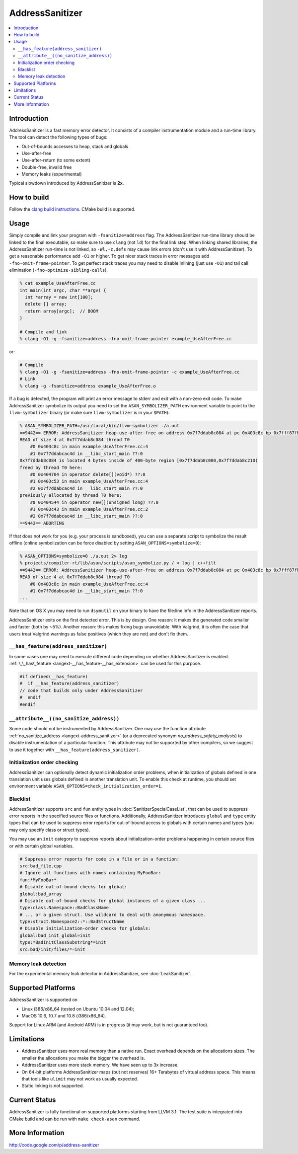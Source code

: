 ================
AddressSanitizer
================

.. contents::
   :local:

Introduction
============

AddressSanitizer is a fast memory error detector. It consists of a compiler
instrumentation module and a run-time library. The tool can detect the
following types of bugs:

* Out-of-bounds accesses to heap, stack and globals
* Use-after-free
* Use-after-return (to some extent)
* Double-free, invalid free
* Memory leaks (experimental)

Typical slowdown introduced by AddressSanitizer is **2x**.

How to build
============

Follow the `clang build instructions <../get_started.html>`_. CMake build is
supported.

Usage
=====

Simply compile and link your program with ``-fsanitize=address`` flag.  The
AddressSanitizer run-time library should be linked to the final executable, so
make sure to use ``clang`` (not ``ld``) for the final link step.  When linking
shared libraries, the AddressSanitizer run-time is not linked, so
``-Wl,-z,defs`` may cause link errors (don't use it with AddressSanitizer).  To
get a reasonable performance add ``-O1`` or higher.  To get nicer stack traces
in error messages add ``-fno-omit-frame-pointer``.  To get perfect stack traces
you may need to disable inlining (just use ``-O1``) and tail call elimination
(``-fno-optimize-sibling-calls``).

.. code-block:: console

    % cat example_UseAfterFree.cc
    int main(int argc, char **argv) {
      int *array = new int[100];
      delete [] array;
      return array[argc];  // BOOM
    }

    # Compile and link
    % clang -O1 -g -fsanitize=address -fno-omit-frame-pointer example_UseAfterFree.cc

or:

.. code-block:: console

    # Compile
    % clang -O1 -g -fsanitize=address -fno-omit-frame-pointer -c example_UseAfterFree.cc
    # Link
    % clang -g -fsanitize=address example_UseAfterFree.o

If a bug is detected, the program will print an error message to stderr and
exit with a non-zero exit code. To make AddressSanitizer symbolize its output
you need to set the ``ASAN_SYMBOLIZER_PATH`` environment variable to point to
the ``llvm-symbolizer`` binary (or make sure ``llvm-symbolizer`` is in your
``$PATH``):

.. code-block:: console

    % ASAN_SYMBOLIZER_PATH=/usr/local/bin/llvm-symbolizer ./a.out
    ==9442== ERROR: AddressSanitizer heap-use-after-free on address 0x7f7ddab8c084 at pc 0x403c8c bp 0x7fff87fb82d0 sp 0x7fff87fb82c8
    READ of size 4 at 0x7f7ddab8c084 thread T0
        #0 0x403c8c in main example_UseAfterFree.cc:4
        #1 0x7f7ddabcac4d in __libc_start_main ??:0
    0x7f7ddab8c084 is located 4 bytes inside of 400-byte region [0x7f7ddab8c080,0x7f7ddab8c210)
    freed by thread T0 here:
        #0 0x404704 in operator delete[](void*) ??:0
        #1 0x403c53 in main example_UseAfterFree.cc:4
        #2 0x7f7ddabcac4d in __libc_start_main ??:0
    previously allocated by thread T0 here:
        #0 0x404544 in operator new[](unsigned long) ??:0
        #1 0x403c43 in main example_UseAfterFree.cc:2
        #2 0x7f7ddabcac4d in __libc_start_main ??:0
    ==9442== ABORTING

If that does not work for you (e.g. your process is sandboxed), you can use a
separate script to symbolize the result offline (online symbolization can be
force disabled by setting ``ASAN_OPTIONS=symbolize=0``):

.. code-block:: console

    % ASAN_OPTIONS=symbolize=0 ./a.out 2> log
    % projects/compiler-rt/lib/asan/scripts/asan_symbolize.py / < log | c++filt
    ==9442== ERROR: AddressSanitizer heap-use-after-free on address 0x7f7ddab8c084 at pc 0x403c8c bp 0x7fff87fb82d0 sp 0x7fff87fb82c8
    READ of size 4 at 0x7f7ddab8c084 thread T0
        #0 0x403c8c in main example_UseAfterFree.cc:4
        #1 0x7f7ddabcac4d in __libc_start_main ??:0
    ...

Note that on OS X you may need to run ``dsymutil`` on your binary to have the
file\:line info in the AddressSanitizer reports.

AddressSanitizer exits on the first detected error. This is by design.
One reason: it makes the generated code smaller and faster (both by
~5%). Another reason: this makes fixing bugs unavoidable. With Valgrind,
it is often the case that users treat Valgrind warnings as false
positives (which they are not) and don't fix them.

``__has_feature(address_sanitizer)``
------------------------------------

In some cases one may need to execute different code depending on whether
AddressSanitizer is enabled.
:ref:`\_\_has\_feature <langext-__has_feature-__has_extension>` can be used for
this purpose.

.. code-block:: c

    #if defined(__has_feature)
    #  if __has_feature(address_sanitizer)
    // code that builds only under AddressSanitizer
    #  endif
    #endif

``__attribute__((no_sanitize_address))``
-----------------------------------------------

Some code should not be instrumented by AddressSanitizer. One may use the
function attribute
:ref:`no_sanitize_address <langext-address_sanitizer>`
(or a deprecated synonym `no_address_safety_analysis`)
to disable instrumentation of a particular function. This attribute may not be
supported by other compilers, so we suggest to use it together with
``__has_feature(address_sanitizer)``.

Initialization order checking
-----------------------------

AddressSanitizer can optionally detect dynamic initialization order problems,
when initialization of globals defined in one translation unit uses
globals defined in another translation unit. To enable this check at runtime,
you should set environment variable
``ASAN_OPTIONS=check_initialization_order=1``.

Blacklist
---------

AddressSanitizer supports ``src`` and ``fun`` entity types in
:doc:`SanitizerSpecialCaseList`, that can be used to suppress error reports
in the specified source files or functions. Additionally, AddressSanitizer
introduces ``global`` and ``type`` entity types that can be used to
suppress error reports for out-of-bound access to globals with certain
names and types (you may only specify class or struct types).

You may use an ``init`` category to suppress reports about initialization-order
problems happening in certain source files or with certain global variables.

.. code-block:: bash

    # Suppress error reports for code in a file or in a function:
    src:bad_file.cpp
    # Ignore all functions with names containing MyFooBar:
    fun:*MyFooBar*
    # Disable out-of-bound checks for global:
    global:bad_array
    # Disable out-of-bound checks for global instances of a given class ...
    type:class.Namespace::BadClassName
    # ... or a given struct. Use wildcard to deal with anonymous namespace.
    type:struct.Namespace2::*::BadStructName
    # Disable initialization-order checks for globals:
    global:bad_init_global=init
    type:*BadInitClassSubstring*=init
    src:bad/init/files/*=init

Memory leak detection
---------------------

For the experimental memory leak detector in AddressSanitizer, see
:doc:`LeakSanitizer`.

Supported Platforms
===================

AddressSanitizer is supported on

* Linux i386/x86\_64 (tested on Ubuntu 10.04 and 12.04);
* MacOS 10.6, 10.7 and 10.8 (i386/x86\_64).

Support for Linux ARM (and Android ARM) is in progress (it may work, but
is not guaranteed too).

Limitations
===========

* AddressSanitizer uses more real memory than a native run. Exact overhead
  depends on the allocations sizes. The smaller the allocations you make the
  bigger the overhead is.
* AddressSanitizer uses more stack memory. We have seen up to 3x increase.
* On 64-bit platforms AddressSanitizer maps (but not reserves) 16+ Terabytes of
  virtual address space. This means that tools like ``ulimit`` may not work as
  usually expected.
* Static linking is not supported.

Current Status
==============

AddressSanitizer is fully functional on supported platforms starting from LLVM
3.1. The test suite is integrated into CMake build and can be run with ``make
check-asan`` command.

More Information
================

`http://code.google.com/p/address-sanitizer <http://code.google.com/p/address-sanitizer/>`_

